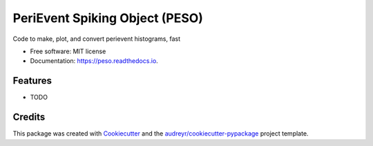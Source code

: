 ===============================
PeriEvent Spiking Object (PESO)
===============================


.. image:: https://img.shields.io/pypi/v/peso.svg
        :target: https://pypi.python.org/pypi/peso

.. image:: https://img.shields.io/travis/mmyros/peso.svg
        :target: https://travis-ci.com/mmyros/peso

.. image:: https://readthedocs.org/projects/peso/badge/?version=latest
        :target: https://peso.readthedocs.io/en/latest/?version=latest
        :alt: Documentation Status




Code to make, plot, and convert perievent histograms, fast


* Free software: MIT license
* Documentation: https://peso.readthedocs.io.


Features
--------

* TODO

Credits
-------

This package was created with Cookiecutter_ and the `audreyr/cookiecutter-pypackage`_ project template.

.. _Cookiecutter: https://github.com/audreyr/cookiecutter
.. _`audreyr/cookiecutter-pypackage`: https://github.com/audreyr/cookiecutter-pypackage
